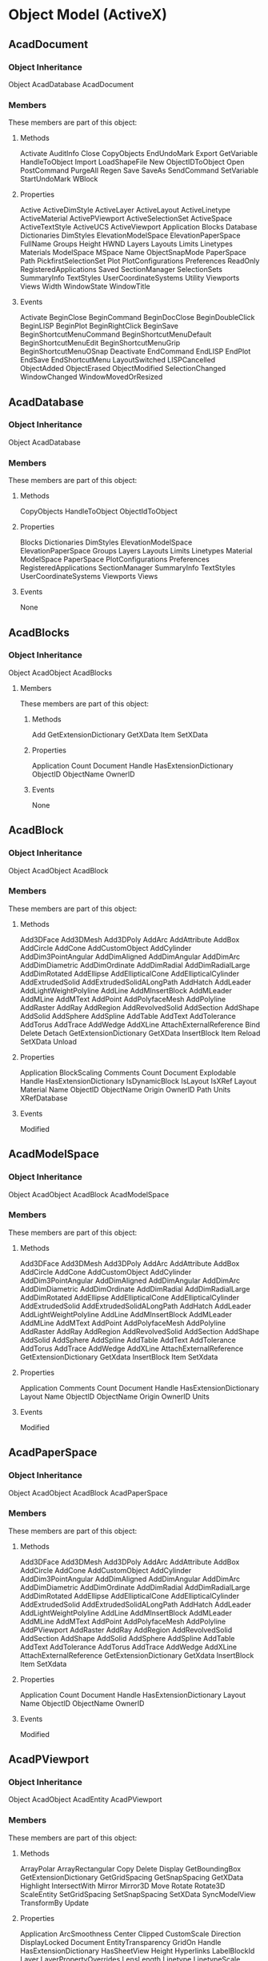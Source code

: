 
* Object Model (ActiveX)
** AcadDocument
*** Object Inheritance
   Object
     AcadDatabase
	AcadDocument
*** Members
These members are part of this object:

**** Methods
   Activate AuditInfo Close CopyObjects EndUndoMark Export GetVariable HandleToObject Import LoadShapeFile New ObjectIDToObject Open PostCommand PurgeAll Regen Save SaveAs SendCommand SetVariable StartUndoMark WBlock
**** Properties
   Active ActiveDimStyle ActiveLayer ActiveLayout ActiveLinetype ActiveMaterial ActivePViewport ActiveSelectionSet ActiveSpace ActiveTextStyle ActiveUCS ActiveViewport Application Blocks Database Dictionaries DimStyles ElevationModelSpace ElevationPaperSpace FullName Groups Height HWND Layers Layouts Limits Linetypes Materials ModelSpace MSpace Name ObjectSnapMode PaperSpace Path PickfirstSelectionSet Plot PlotConfigurations Preferences ReadOnly RegisteredApplications Saved SectionManager SelectionSets SummaryInfo TextStyles UserCoordinateSystems Utility Viewports Views Width WindowState WindowTitle
**** Events
   Activate BeginClose BeginCommand BeginDocClose BeginDoubleClick BeginLISP BeginPlot BeginRightClick BeginSave BeginShortcutMenuCommand BeginShortcutMenuDefault BeginShortcutMenuEdit BeginShortcutMenuGrip BeginShortcutMenuOSnap Deactivate EndCommand EndLISP EndPlot EndSave EndShortcutMenu LayoutSwitched LISPCancelled ObjectAdded ObjectErased ObjectModified SelectionChanged WindowChanged WindowMovedOrResized
** AcadDatabase
*** Object Inheritance
  Object
    AcadDatabase
*** Members
  These members are part of this object:
**** Methods
  CopyObjects HandleToObject ObjectIdToObject
**** Properties
  Blocks Dictionaries DimStyles ElevationModelSpace ElevationPaperSpace Groups Layers Layouts Limits Linetypes Material ModelSpace PaperSpace PlotConfigurations Preferences RegisteredApplications SectionManager SummaryInfo TextStyles UserCoordinateSystems Viewports Views
**** Events
  None

** AcadBlocks
*** Object Inheritance
  Object
     AcadObject
	AcadBlocks
**** Members
   These members are part of this object:
***** Methods
   Add GetExtensionDictionary GetXData Item SetXData
***** Properties
   Application Count Document Handle HasExtensionDictionary ObjectID ObjectName OwnerID
***** Events
   None
** AcadBlock
*** Object Inheritance
Object
   AcadObject
      AcadBlock
*** Members
These members are part of this object:

**** Methods
Add3DFace Add3DMesh Add3DPoly AddArc AddAttribute AddBox AddCircle AddCone AddCustomObject AddCylinder AddDim3PointAngular AddDimAligned AddDimAngular AddDimArc AddDimDiametric AddDimOrdinate AddDimRadial AddDimRadialLarge AddDimRotated AddEllipse AddEllipticalCone AddEllipticalCylinder AddExtrudedSolid AddExtrudedSolidALongPath AddHatch AddLeader AddLightWeightPolyline AddLine AddMInsertBlock AddMLeader AddMLine AddMText AddPoint AddPolyfaceMesh AddPolyline AddRaster AddRay AddRegion AddRevolvedSolid AddSection AddShape AddSolid AddSphere AddSpline AddTable AddText AddTolerance AddTorus AddTrace AddWedge AddXLine AttachExternalReference Bind Delete Detach GetExtensionDictionary GetXData InsertBlock Item Reload SetXData Unload
**** Properties
Application BlockScaling Comments Count Document Explodable Handle HasExtensionDictionary IsDynamicBlock IsLayout IsXRef Layout Material Name ObjectID ObjectName Origin OwnerID Path Units XRefDatabase
**** Events
Modified
** AcadModelSpace
*** Object Inheritance
Object
   AcadObject
      AcadBlock
         AcadModelSpace
*** Members
These members are part of this object:

**** Methods
Add3DFace Add3DMesh Add3DPoly AddArc AddAttribute AddBox AddCircle AddCone AddCustomObject AddCylinder AddDim3PointAngular AddDimAligned AddDimAngular AddDimArc AddDimDiametric AddDimOrdinate AddDimRadial AddDimRadialLarge AddDimRotated AddEllipse AddEllipticalCone AddEllipticalCylinder AddExtrudedSolid AddExtrudedSolidALongPath AddHatch AddLeader AddLightWeightPolyline AddLine AddMInsertBlock AddMLeader AddMLine AddMText AddPoint AddPolyfaceMesh AddPolyline AddRaster AddRay AddRegion AddRevolvedSolid AddSection AddShape AddSolid AddSphere AddSpline AddTable AddText AddTolerance AddTorus AddTrace AddWedge AddXLine AttachExternalReference GetExtensionDictionary GetXdata InsertBlock Item SetXdata
**** Properties
Application Comments Count Document Handle HasExtensionDictionary Layout Name ObjectID ObjectName Origin OwnerID Units
**** Events
Modified
** AcadPaperSpace
*** Object Inheritance
Object
   AcadObject
      AcadBlock
         AcadPaperSpace

*** Members
These members are part of this object:

**** Methods
Add3DFace Add3DMesh Add3DPoly AddArc AddAttribute AddBox AddCircle AddCone AddCustomObject AddCylinder AddDim3PointAngular AddDimAligned AddDimAngular AddDimArc AddDimDiametric AddDimOrdinate AddDimRadial AddDimRadialLarge AddDimRotated AddEllipse AddEllipticalCone AddEllipticalCylinder AddExtrudedSolid AddExtrudedSolidALongPath AddHatch AddLeader AddLightWeightPolyline AddLine AddMInsertBlock AddMLeader AddMLine AddMText AddPoint AddPolyfaceMesh AddPolyline AddPViewport AddRaster AddRay AddRegion AddRevolvedSolid AddSection AddShape AddSolid AddSphere AddSpline AddTable AddText AddTolerance AddTorus AddTrace AddWedge AddXLine AttachExternalReference GetExtensionDictionary GetXdata InsertBlock Item SetXdata
**** Properties
Application Count Document Handle HasExtensionDictionary Layout Name ObjectID ObjectName OwnerID
**** Events
Modified
** AcadPViewport
*** Object Inheritance
Object
   AcadObject
      AcadEntity
         AcadPViewport
*** Members
These members are part of this object:

**** Methods
ArrayPolar ArrayRectangular Copy Delete Display GetBoundingBox GetExtensionDictionary GetGridSpacing GetSnapSpacing GetXData Highlight IntersectWith Mirror Mirror3D Move Rotate Rotate3D ScaleEntity SetGridSpacing SetSnapSpacing SetXData SyncModelView TransformBy Update
**** Properties
Application ArcSmoothness Center Clipped CustomScale Direction DisplayLocked Document EntityTransparency GridOn Handle HasExtensionDictionary HasSheetView Height Hyperlinks LabelBlockId Layer LayerPropertyOverrides LensLength Linetype LinetypeScale Lineweight Material ModelView ObjectID ObjectName OwnerID PlotStyleName ShadePlot SheetView SnapBasePoint SnapOn SnapRotationAngle StandardScale StandardScale2 Target TrueColor TwistAngle UCSIconAtOrigin UCSIconOn UCSPerViewport ViewportOn Visible VisualStyle Width
**** Events
Modified
** AcadDictionaries
*** Object Inheritance
  Object
     AcadObject
	AcadDictionaries

*** Members
  These members are part of this object:

**** Methods
  Add
  GetExtensionDictionary GetXData Item SetXData
**** Properties
  Application Count Document Handle HasExtensionDictionary ObjectID ObjectName OwnerID
**** Events
  Modified

** AcadDictionary
*** Object Inheritance
Object
   AcadObject
      AcadDictionary

*** Members
  These members are part of this object:

**** Methods
AddObject AddXRecord Delete GetExtensionDictionary GetName GetObject GetXData Item Remove Rename Replace SetXData
**** Properties
Application Count Document Handle HasExtensionDictionary Name ObjectID ObjectName OwnerID
**** Events
Modified
** AcadXRecord
*** Object Inheritance
Object
   AcadObject
      AcadXRecord
*** Members
These members are part of this object:

**** Methods
Delete GetExtensionDictionary GetXData GetXRecordData SetXData SetXRecordData
**** Properties
Application Document Handle HasExtensionDictionary Name ObjectID ObjectName OwnerID TranslateIDs
**** Events
Modified
** AcadDimStyles
*** Object Inheritance
 Object
    AcadObject
       AcadDimStyles

*** Members
 These members are part of this object:

**** Methods
  Add GetExtensionDictionary GetXData Item SetXData
**** Properties
  Application Count Document Handle HasExtensionDictionary ObjectID ObjectName OwnerID
**** Events
  Modified
** AcadDimStyle
*** Object Inheritance
Object
   AcadObject
      AcadDimStyle
*** Members
These members are part of this object:

**** Methods
CopyFrom Delete GetExtensionDictionary GetXData SetXData
**** Properties
Application Document Handle HasExtensionDictionary Name ObjectID ObjectName OwnerID
**** Events
Modified
** AcadGroups
*** Object Inheritance
 Object
    AcadObject
       AcadGroups
*** Members
 These members are part of this object:

**** Methods
 Add GetExtensionDictionary GetXData Item SetXData
**** Properties
 Application Count Document Handle HasExtensionDictionary ObjectID ObjectName OwnerID
**** Events
 Modified

** AcadGroup
*** Object Inheritance
Object
   AcadObject
      AcadGroup
*** Members
These members are part of this object:
**** Methods
AppendItems Delete GetExtensionDictionary GetXData Highlight Item RemoveItems SetXData Update
**** Properties
Application Count Document Handle HasExtensionDictionary Layer Linetype LinetypeScale Lineweight Material Name ObjectID ObjectName OwnerID PlotStyleName TrueColor Visible
**** Events
Modified
** AcadLayers
*** Object Inheritance
  Object
    AcadObject
       AcadLayers
*** Members
 These members are part of this object:
**** Methods
 Add GenerateUsageData GetExtensionDictionary GetXData Item SetXData
**** Properties
 Application Count Document Handle HasExtensionDictionary ObjectID ObjectName OwnerID
**** Events
 Modified

** AcadLayer
*** DXF
LAYER (DXF)
К записям таблицы обозначений LAYER применяются следующие групповые коды.
Групповые коды LAYER
|---------------+-------------------------------------------------------------------------------------------------------|
| Групповой код | Описание                                                                                              |
|               |                                                                                                       |
|---------------+-------------------------------------------------------------------------------------------------------|
|           100 | Маркер подкласса (AcDbLayerTableRecord)                                                               |
|---------------+-------------------------------------------------------------------------------------------------------|
|             2 | Имя слоя                                                                                              |
|---------------+-------------------------------------------------------------------------------------------------------|
|            70 | Стандартные флаги (битовые кодовые значения):                                                         |
|               | 0 = слой заморожен ; в противном случае слой разморожен                                               |
|               | 1 = слой заморожен по умолчанию на новых видовых экранах                                              |
|               | 2 = слой заблокирован                                                                                 |
|               | 3 = если задано это значение, запись таблицы внешне зависима от внешней ссылки                        |
|               | 4 = если заданы и этот бит, и бит 16, внешне зависимая внешняя ссылка успешно разрешается             |
|               | 5 = если задано это значение, то в тот момент, когда чертеж редактировался в последний раз,           |
|               | на запись таблицы ссылался хотя бы один объект на чертеже. (Этот флаг нужен для команд AutoCAD.       |
|               | Его можно игнорировать в большинстве программ для чтения файлов DXF и не нужно задавать в программах, |
|               | записывающих файлы DXF)                                                                               |
|---------------+-------------------------------------------------------------------------------------------------------|
|            62 | Номер цвета (если значение отрицательное, слой отключен)                                              |
|---------------+-------------------------------------------------------------------------------------------------------|
|             6 | Имя типа линий                                                                                        |
|---------------+-------------------------------------------------------------------------------------------------------|
|           290 | Флаг печати. Если задано значение 0, этот слой не выводится на печать                                 |
|---------------+-------------------------------------------------------------------------------------------------------|
|           370 | Значение перечня веса линий                                                                           |
|---------------+-------------------------------------------------------------------------------------------------------|
|           390 | Идентификатор/дескриптор жесткого указателя на объект PlotStyleName                                   |
|---------------+-------------------------------------------------------------------------------------------------------|
|           347 | Идентификатор/дескриптор жесткого указателя на объект материала                                       |
|---------------+-------------------------------------------------------------------------------------------------------|
Слои, зависимые от внешних ссылок, выводятся при выполнении команды СОХРАНИТЬКАК. 
Для этих слоев соответствующее имя типа линий в файле DXF всегда — CONTINUOUS.

*** Object Inheritance
 Object
   AcadObject
      AcadLayer

*** Members
  These members are part of this object:
**** Methods
   Delete GetExtensionDictionary GetXData SetXData
**** Properties
  Application Description Document Freeze Handle HasExtensionDictionary LayerOn Linetype Lineweight Lock Material Name ObjectID ObjectName OwnerID PlotStyleName Plottable TrueColor Used ViewportDefault 
**** Events
  Modified
** AcadLayouts
*** Object Inheritance
Object
   AcadObject
      AcadLayouts
Members
These members are part of this object:

**** Methods
Add GetExtensionDictionary GetXData Item SetXData
**** Properties
Application Count Document Handle HasExtensionDictionary ObjectID ObjectName OwnerID
**** Events

None
** AcadLayout
*** Object Inheritance
Object
   AcadObject
      AcadPlotConfiguration
         AcadLayout
*** Members
These members are part of this object:

**** Methods
CopyFrom Delete GetCanonicalMediaNames GetCustomScale GetExtensionDictionary GetLocaleMediaName GetPaperMargins GetPaperSize GetPlotDeviceNames GetPlotStyleTableNames GetWindowToPlot GetXData RefreshPlotDeviceInfo SetCustomScale SetWindowToPlot SetXData
**** Properties
Application Block CanonicalMediaName CenterPlot ConfigName Document Handle HasExtensionDictionary ModelType Name ObjectID ObjectName OwnerID PaperUnits PlotHidden PlotOrigin PlotRotation PlotType PlotViewportBorders PlotViewportsFirst PlotWithLineweights PlotWithPlotStyles ScaleLineweights ShowPlotStyles StandardScale StyleSheet TabOrder UseStandardScale ViewToPlot
**** Events
Modified
** AcadLineTypes
*** Object Inheritance
Object
   AcadObject
      AcadLineTypes

*** Members
These members are part of this object:

**** Methods
Add GetExtensionDictionary GetXData Item Load SetXData
**** Properties
Application Count Document Handle HasExtensionDictionary ObjectID ObjectName OwnerID
**** Events
Modified
** AcadLinetype
*** DXF
LTYPE (DXF)
К записям таблицы обозначений LTYPE применяются следующие групповые коды.
Групповые коды LTYPE
|---------------+------------------------------------------------------------------------------------------------------------------------------------|
| Групповой код | Описание                                                                                                                           |
|---------------+------------------------------------------------------------------------------------------------------------------------------------|
|           100 | Маркер подкласса (AcDbLinetypeTableRecord)                                                                                         |
|---------------+------------------------------------------------------------------------------------------------------------------------------------|
|             2 | Имя типа линий                                                                                                                     |
|---------------+------------------------------------------------------------------------------------------------------------------------------------|
|            70 | Стандартные значения флагов (кодовые битовые значения):                                                                            |
|               | 16 = если задано это значение, запись таблицы внешне зависима от внешней ссылки                                                    |
|               | 32 = если заданы и этот бит, и бит 16, внешне зависимая внешняя ссылка успешно разрешается                                         |
|               | 64 = если задано это значение, то в тот момент, когда чертеж редактировался в последний раз,                                       |
|               | на запись таблицы ссылался хотя бы один объект на чертеже. (Этот флаг нужен для команд AutoCAD.                                    |
|               | Его можно игнорировать в большинстве программ для чтения файлов DXF и не нужно задавать в программах, записывающих файлы DXF)      |
|---------------+------------------------------------------------------------------------------------------------------------------------------------|
|             3 | Описательный текст для типа линий                                                                                                  |
|---------------+------------------------------------------------------------------------------------------------------------------------------------|
|            72 | Код выравнивания; всегда имеет значение 65, код ASCII для A                                                                        |
|---------------+------------------------------------------------------------------------------------------------------------------------------------|
|            73 | Количество элементов типов линий                                                                                                   |
|---------------+------------------------------------------------------------------------------------------------------------------------------------|
|            40 | Общая длина штриховки                                                                                                              |
|---------------+------------------------------------------------------------------------------------------------------------------------------------|
|            49 | Длина штриха, точки или пробела (одна запись для каждого элемента)                                                                 |
|---------------+------------------------------------------------------------------------------------------------------------------------------------|
|            74 | Тип элемента сложных типов линий (по одному для каждого элемента). Значением по умолчанию является 0 (без внедренной формы/текста) |
|               | Можно использовать следующие значения разряда:                                                                                     |
|               | 1 = если задано, код 50 устанавливает абсолютный угол поворота; если не задано, код 50 устанавливает относительный угол поворота   |
|               | 2 = встроенным элементом является текстовая строка                                                                                 |
|               | 4 = встроенным элементом является форма                                                                                            |
|---------------+------------------------------------------------------------------------------------------------------------------------------------|
|            75 | Номер формы (по одному для каждого элемента), если код 74 устанавливает внедренную форму                                           |
|               | Если код 74 устанавливает внедренную текстовую строку, это значение равно 0                                                        |
|               | Если код 74 имеет значение 0, код 75 опускается                                                                                    |
|---------------+------------------------------------------------------------------------------------------------------------------------------------|
|           340 | Указатель на объект STYLE (по одному для каждого элемента, если код 74 > 0)                                                        |
|---------------+------------------------------------------------------------------------------------------------------------------------------------|
|            46 | S = значение масштаба (необязательно); может существовать несколько записей                                                        |
|---------------+------------------------------------------------------------------------------------------------------------------------------------|
|            50 | Значение относительного (R) или абсолютного (А) угла поворота в радианах для внедренной формы или текста;                          |
|               | одно для каждого элемента, если код 74 устанавливает внедренную форму или текстовую строку                                         |
|---------------+------------------------------------------------------------------------------------------------------------------------------------|
|            44 | X = значение смещения по X (необязательно); может существовать несколько записей                                                   |
|---------------+------------------------------------------------------------------------------------------------------------------------------------|
|            45 | Y = значение смещения по Y (необязательно); может существовать несколько записей                                                   |
|---------------+------------------------------------------------------------------------------------------------------------------------------------|
|             9 | Строка текста (по одной для каждого элемента, если код 74 = 2)                                                                     |
|---------------+------------------------------------------------------------------------------------------------------------------------------------|
Групповые коды 74, 75, 340, 46, 50, 44, 45 и 9 не возвращаются посредством функций tblsearch или tblnext. 
Следует использовать tblobjname для извлечения этих значений из приложения.

*** Object Inheritance
  Object
     AcadObject
	AcadLinetype

*** Members
  These members are part of this object:

**** Methods
  Delete GetExtensionDictionary GetXData SetXData
**** Properties
  Application Description Document Handle HasExtensionDictionary Name ObjectID ObjectName OwnerID
**** Events
  Modified

*** Sample
#+BEGIN_SRC lisp
  ((ltype-tr-standard-flag     :accessor ltype-tr-standard-flag     :initarg :ltype-tr-standard-flag       :initform 0              :documentation "Код  70. Стандартные значения флагов (кодовые битовые значения): 16 = если задано это значение, запись таблицы внешне зависима от внешней ссылки ; 32 = если заданы и этот бит, и бит 16, внешне зависимая внешняя ссылка успешно разрешается; 64 = если задано это значение, то в тот момент, когда чертеж редактировался в последний раз, на запись таблицы ссылался хотя бы один объект на чертеже. (Этот флаг нужен для команд AutoCAD. Его можно игнорировать в большинстве программ для чтения файлов DXF и не нужно задавать в программах, записывающих файлы DXF)")
   (ltype-tr-descriptive-text  :accessor ltype-tr-descriptive-text  :initarg :ltype-tr-descriptive-text    :initform ""             :documentation "Код   3. Описательный текст для типа линий")
   (ltype-tr-alignment-code    :accessor ltype-tr-alignment-code    :initarg :ltype-tr-alignment-code      :initform 65             :documentation "Код  72. Код выравнивания; всегда имеет значение 65, код ASCII для A")
   (ltype-tr-pattern-length    :accessor ltype-tr-pattern-length    :initarg :ltype-tr-pattern-length      :initform 0              :documentation "Код  40. Описательный текст для типа линий")
   (ltype-tr-pattern-dashes    :accessor ltype-tr-pattern-dashes    :initarg :ltype-tr-pattern-dashes      :initform nil            :documentation "Код  49. Длина штриха, точки или пробела (одна запись для каждого элемента)")
   (ltype-tr-element-type      :accessor ltype-tr-element-type      :initarg :ltype-tr-element-type        :initform 0              :documentation "Код  74. Тип элемента сложных типов линий (по одному для каждого элемента). Значением по умолчанию является 0 (без внедренной формы/текста); Можно использовать следующие значения разряда: 1 = если задано, код 50 устанавливает абсолютный угол поворота; если не задано, код 50 устанавливает относительный угол поворота; 2 = встроенным элементом является текстовая строка; 4 = встроенным элементом является форма")
   (ltype-tr-shape-number      :accessor ltype-tr-shape-number      :initarg :ltype-tr-shape-number        :initform nil            :documentation "Код  75. Номер формы (по одному для каждого элемента), если код 74 устанавливает внедренную форму. Если код 74 устанавливает внедренную текстовую строку, это значение равно 0. Если код 74 имеет значение 0, код 75 опускается")
   (ltype-tr-style             :accessor ltype-tr-style             :initarg :ltype-tr-style               :initform nil            :documentation "Код 340. Указатель на объект STYLE (по одному для каждого элемента, если код 74 > 0)")
   (ltype-tr-scale             :accessor ltype-tr-scale             :initarg :ltype-tr-scale               :initform nil            :documentation "Код  46. S = значение масштаба (необязательно); может существовать несколько записей")
   (ltype-tr-rotation          :accessor ltype-tr-rotation          :initarg :ltype-tr-rotation            :initform 0              :documentation "Код  50. Значение относительного (R) или абсолютного (А) угла поворота в радианах для внедренной формы или текста; одно для каждого элемента, если код 74 устанавливает внедренную форму или текстовую строку")
   (ltype-tr-x-offset          :accessor ltype-tr-x-offset          :initarg :ltype-tr-x-offset            :initform 0              :documentation "Код  44. X = значение смещения по X (необязательно); может существовать несколько записей")
   (ltype-tr-y-offset          :accessor ltype-tr-y-offset          :initarg :ltype-tr-y-offset            :initform 0              :documentation "Код  45. Y = значение смещения по Y (необязательно); может существовать несколько записей")
   (ltype-tr-text-string       :accessor ltype-tr-text-string       :initarg :ltype-tr-text-string         :initform ""             :documentation "Код   9. Строка текста (по одной для каждого элемента, если код 74 = 2)"))
#+END_SRC

#+BEGIN_SRC lisp
 ((-1 . <Entity name: 5487c140>) (0 . "LTYPE") (330 . <Entity name: af0fad0>) (5 . "1E4") (100 . "AcDbSymbolTableRecord") (100 . "AcDbLinetypeTableRecord") (2 . "CENTER") (70 . 0) (3 . "________ _ ________ _ ________ _ ________ _ ___") (72 . 65) (73 . 5) (40 . 20.5) (49 . 5.0) (74 . 0) (49 . -2.0) (74 . 0) (49 . 0.5) (74 . 0) (49 . -2.0) (74 . 0) (49 . 11.0) (74 . 0))
#+END_SRC

** AcadMaterials
*** Object Inheritance
Object
   AcadObject
Members
These members are part of this object:

**** Methods
Add GetExtensionDictionary GetXData Item SetXData
**** Properties
Application Count Document Handle HasExtensionDictionary ObjectID ObjectName OwnerID
**** Events
Modified

** AcadMaterial
*** Object Inheritance
Object
   AcadObject
      AcadMaterial
*** Members
These members are part of this object:

**** Methods
Delete GetExtensionDictionary GetXData SetXData
**** Properties
Application Description Document Handle HasExtensionDictionary Name ObjectID ObjectName OwnerID
**** Events
Modified

** AcadPlotConfigurations
*** Object Inheritance
Object
   AcadObject
      AcadPlotConfigurations
*** Members
These members are part of this object:

**** Methods
Add GetExtensionDictionary GetXData Item SetXData
**** Properties
Application Count Document Handle HasExtensionDictionary ObjectID ObjectName OwnerID
**** Events
Modified
** AcadPlotConfiguration
*** Object Inheritance
Object
   AcadObject
      AcadPlotConfiguration
*** Members
These members are part of this object:

**** Methods
CopyFrom Delete GetCanonicalMediaNames GetCustomScale GetExtensionDictionary GetLocaleMediaName GetPaperMargins GetPaperSize GetPlotDeviceNames GetPlotStyleTableNames GetWindowToPlot GetXData RefreshPlotDeviceInfo SetCustomScale SetWindowToPlot SetXData
**** Properties
Application CanonicalMediaName CenterPlot ConfigName Document Handle HasExtensionDictionary ModelType Name ObjectID ObjectName OwnerID PaperUnits PlotHidden PlotOrigin PlotRotation PlotType PlotViewportBorders PlotViewportsFirst PlotWithLineweights PlotWithPlotStyles ScaleLineweights ShowPlotStyles StandardScale StyleSheet UseStandardScale ViewToPlot
**** Events
Modified
** AcadRegisteredApplications
*** Object Inheritance
Object
   AcadObject
      AcadRegisteredApplications
*** Members
These members are part of this object:

**** Methods
Add GetExtensionDictionary GetXData Item SetXData
**** Properties
Application Count Document Handle HasExtensionDictionary ObjectID ObjectName OwnerID
**** Events
Modified
** AcadRegisteredApplication
*** Object Inheritance
Object
   AcadObject
      AcadRegisteredApplication
*** Members
These members are part of this object:
**** Methods
Delete GetExtensionDictionary GetXData SetXData
**** Properties
Application Document Handle HasExtensionDictionary Name ObjectID ObjectName OwnerID
**** Events
Modified
** AcadSortentsTable
*** Object Inheritance
Object
   AcadObject
      AcadSortentsTable
*** Members
These members are part of this object:
**** Methods
Block Delete GetExtensionDictionary GetFullDrawOrder GetRelativeDrawOrder GetXData MoveAbove MoveBelow MoveToBottom MoveToTop SetRelativeDrawOrder SetXData SwapObjects
**** Properties
Application Document Handle HasExtensionDictionary ObjectID ObjectName OwnerID
**** Events
Modified
** AcadTableStyle
*** Object Inheritance
Object
   AcadObject
      AcadTableStyle
*** Members
These members are part of this object:

**** Methods
CreateCellStyle CreateCellStyleFromStyle Delete DeleteCellStyle EnableMergeAll GetAlignment GetAlignment2 GetBackgroundColor GetBackgroundColor2 GetBackgroundColorNone GetCellClass GetCellStyles GetColor GetColor2 GetDataType GetDataType2 GetExtensionDictionary GetFormat GetFormat2 GetGridColor GetGridColor2 GetGridLineWeight GetGridLineWeight2 GetGridVisibility GetGridVisibility2 GetIsCellStyleInUse GetIsMergeAllEnabled GetRotation GetTextHeight GetTextHeight2 GetTextStyle GetTextStyleId GetUniqueCellStyleName GetXData RenameCellStyle SetAlignment SetAlignment2 SetBackgroundColor SetBackgroundColor2 SetBackgroundColorNone SetCellClass SetColor SetColor2 SetDataType SetDataType2 SetFormat SetFormat2 SetGridColor SetGridColor2 SetGridLineWeight SetGridLineWeight2 SetGridVisibility SetGridVisibility2 SetRotation SetTemplateId SetTextHeight SetTextHeight2 SetTextStyle SetTextStyleId SetXData
**** Properties
Application BitFlags Description Document FlowDirection Handle HasExtensionDictionary HeaderSuppressed HorzCellMargin Name NumCellStyles ObjectID ObjectName OwnerID TemplateId TitleSuppressed VertCellMargin
**** Events
Modified
** AcadTextStyles
*** Object Inheritance
Object
   AcadObject
      AcadTextStyles
*** Members
These members are part of this object:

**** Methods
Add GetExtensionDictionary GetXData Item SetXData
**** Properties
Application Count Document Handle HasExtensionDictionary ObjectID ObjectName OwnerID
**** Events
Modified
** AcadTextStyle
*** DXF
STYLE (DXF)
К записям таблицы обозначений STYLE применяются следующие коды групп.
Групповые коды STYLE
|---------------+-------------------------------------------------------------------------------------------------------------------|
| Групповой код | Описание                                                                                                          |
|---------------+-------------------------------------------------------------------------------------------------------------------|
|           100 | Маркер подкласса (AcDbTextStyleTableRecord)                                                                       |
|---------------+-------------------------------------------------------------------------------------------------------------------|
|             2 | Имя стиля                                                                                                         |
|---------------+-------------------------------------------------------------------------------------------------------------------|
|            70 | Стандартные значения флагов (кодовые битовые значения):                                                           |
|               | 1 = если задано, эта запись описывает форму;                                                                      |
|               | 4 = вертикальный текст;                                                                                           |
|               | 16 = если задано это значение, запись таблицы внешне зависима от внешней ссылки;                                  |
|               | 32 = если заданы и этот бит, и бит 16, внешне зависимая внешняя ссылка успешно разрешается;                       |
|               | 64 = если задано это значение, то в тот момент, когда чертеж редактировался в последний раз,                      |
|               | на запись таблицы ссылался хотя бы один объект на чертеже. (Этот флаг нужен для команд AutoCAD.                   |
|               | Его можно игнорировать в большинстве программ для чтения файлов DXF и не нужно задавать                           |
|               | в программах, записывающих файлы DXF)                                                                             |
|---------------+-------------------------------------------------------------------------------------------------------------------|
|            40 | Фиксированная высота текста; значение 0, если нефиксированная                                                     |
|---------------+-------------------------------------------------------------------------------------------------------------------|
|            41 | Коэффициент сжатия                                                                                                |
|---------------+-------------------------------------------------------------------------------------------------------------------|
|            50 | Угол наклона                                                                                                      |
|---------------+-------------------------------------------------------------------------------------------------------------------|
|            71 | Флаги создания текста:                                                                                            |
|               | 2 = текст в обратном направлении (зеркально отражен по X)                                                         |
|               | 4 = текст перевернут (зеркально отражен по Y)                                                                     |
|---------------+-------------------------------------------------------------------------------------------------------------------|
|            42 | Последняя использованная высота                                                                                   |
|---------------+-------------------------------------------------------------------------------------------------------------------|
|             3 | Имя файла основного шрифта                                                                                        |
|---------------+-------------------------------------------------------------------------------------------------------------------|
|             4 | Имя файла большого шрифта; значение пусто, если файл отсутствует                                                  |
|---------------+-------------------------------------------------------------------------------------------------------------------|
|          1071 | Длинное значение, содержащее шаг и семейство шрифта TrueType, набор символов и флаги полужирного шрифта и курсива |
|---------------+-------------------------------------------------------------------------------------------------------------------|

*** Object Inheritance
Object
   AcadObject
      AcadTextStyle
*** Members
These members are part of this object:

**** Methods
Delete GetExtensionDictionary GetFont GetXData SetFont SetXData
**** Properties
Application BigFontFile Document FontFile Handle HasExtensionDictionary Height LastHeight Name ObjectID ObjectName ObliqueAngle OwnerID TextGenerationFlag Width
**** Events
Modified
** AcadUCSs
*** Object Inheritance
Object
   AcadObject
      AcadUCSs
*** Members
These members are part of this object:
**** Methods
Add GetExtensionDictionary GetXData Item SetXData
**** Properties
Application Count Document Handle HasExtensionDictionary ObjectID ObjectName OwnerID
**** Events
Modified

** AcadUCS
*** DXF
UCS (DXF)
К записям таблицы обозначений ПСК применяются следующие групповые коды.
Групповые коды ПСК
Каждая пара 71/13,23,33 определяет начало координат ПСК для определенного 
типа ортогонального изображения относительно данной ПСК. Например, если 
присутствует следующая пара, то вызов команды ПСК/СЛЕВА при заданном 
параметре UCSBASE для данной ПСК вызовет создание начала координат 
новой ПСК в точке (1,2,3).
71: 5 13: 1.0 23: 2.0 33: 3.0
Если эта пара отсутствует, то вызов команды ПСК/СЛЕВА приведет к созданию
начала координат новой ПСК в точке начала координат данной ПКС.
|---------------+-------------------------------------------------------------------------------------------------------------|
| Групповой код | Описание                                                                                                    |
|---------------+-------------------------------------------------------------------------------------------------------------|
|           100 | Маркер подкласса (AcDbUCSTableRecord)                                                                       |
|---------------+-------------------------------------------------------------------------------------------------------------|
|             2 | Имя ПСК                                                                                                     |
|---------------+-------------------------------------------------------------------------------------------------------------|
|            70 | Стандартные значения флагов (кодовые битовые значения):                                                     |
|---------------+-------------------------------------------------------------------------------------------------------------|
|               | 16 = если задано это значение, запись таблицы внешне зависима от внешней ссылки                             |
|---------------+-------------------------------------------------------------------------------------------------------------|
|               | 32 = если заданы и этот бит, и бит 16, внешне зависимая внешняя ссылка успешно разрешается                  |
|---------------+-------------------------------------------------------------------------------------------------------------|
|               | 64 = если задано это значение, то в тот момент, когда чертеж редактировался в последний раз,                |
|               | на запись таблицы ссылался хотя бы один объект на чертеже. (Этот флаг нужен для команд AutoCAD.             |
|               | Его можно игнорировать в большинстве программ для чтения файлов DXF и не нужно задавать                     |
|               | в программах, записывающих файлы DXF)                                                                       |
|---------------+-------------------------------------------------------------------------------------------------------------|
|            10 | Начало координат (в МСК)                                                                                    |
|---------------+-------------------------------------------------------------------------------------------------------------|
|               | Файл DXF: значение X; приложение: 3D-точка                                                                  |
|---------------+-------------------------------------------------------------------------------------------------------------|
|        20, 30 | Файл DXF: значения Y и Z для начала координат (в МСК)                                                       |
|---------------+-------------------------------------------------------------------------------------------------------------|
|            11 | Направление оси X (в МСК)                                                                                   |
|---------------+-------------------------------------------------------------------------------------------------------------|
|               | Файл DXF: значение X; приложение: 3D-вектор                                                                 |
|---------------+-------------------------------------------------------------------------------------------------------------|
|        21, 31 | Файл DXF: значения Y и Z для направления оси X (в МСК)                                                      |
|---------------+-------------------------------------------------------------------------------------------------------------|
|            12 | Направление оси Y (в МСК)                                                                                   |
|---------------+-------------------------------------------------------------------------------------------------------------|
|               | Файл DXF: значение X; приложение: 3D-вектор                                                                 |
|---------------+-------------------------------------------------------------------------------------------------------------|
|        22, 32 | Файл DXF: значения Y и Z для направления оси Y (в МСК)                                                      |
|---------------+-------------------------------------------------------------------------------------------------------------|
|            79 | Всегда равно 0                                                                                              |
|---------------+-------------------------------------------------------------------------------------------------------------|
|           146 | Уровень                                                                                                     |
|---------------+-------------------------------------------------------------------------------------------------------------|
|           346 | Идентификатор/дескриптор базовой ПСК при работе с ортогональным изображением. Этот код отсутствует,         |
|               | если код 79 равен 0. Если этот код отсутствует, а код 79 не равен нулю, под базовой ПСК подразумевается МСК |
|---------------+-------------------------------------------------------------------------------------------------------------|
|            71 | Тип ортогонального изображения (необязательно; всегда отображается в паре с кодами 13, 23, 33):             |
|               | 1 = сверху; 2 = снизу; 3 = спереди; 4 = сзади; 5 = слева; 6 = справа                                        |
|---------------+-------------------------------------------------------------------------------------------------------------|
|            13 | Начало координат данного типа ортогонального изображения относительно данной ПСК                            |
|---------------+-------------------------------------------------------------------------------------------------------------|
|               | Файл DXF: значение X для точки начала координат; приложение: 3D-точка                                       |
|---------------+-------------------------------------------------------------------------------------------------------------|
|        23, 33 | Файл DXF: значения Y и Z для точки начала координат                                                         |
|---------------+-------------------------------------------------------------------------------------------------------------|
*** Object Inheritance
Object
   AcadObject
      AcadUCS
*** Members
These members are part of this object:

**** Methods
Delete GetExtensionDictionary GetUCSMatrix GetXData SetXData
**** Properties
Application Document Handle HasExtensionDictionary Name ObjectID ObjectName Origin OwnerID XVector YVector
**** Events
Modified
** AcadViews
*** Object Inheritance
Object
   AcadObject
*** Members
These members are part of this object:
**** Methods
Add GetExtensionDictionary GetXData Item SetXData
**** Properties
Application Count Document Handle HasExtensionDictionary ObjectID ObjectName OwnerID
**** Events
Modified
** AcadView
*** DXF
VIEW (DXF)
К записям таблицы обозначений VIEW применяются следующие коды групп.
Групповые коды VIEW
|---------------+-----------------------------------------------------------------------------------------------------------------|
| Групповой код | Описание                                                                                                        |
|               |                                                                                                                 |
|---------------+-----------------------------------------------------------------------------------------------------------------|
|           100 | Маркер подкласса (AcDbViewTableRecord)                                                                          |
|---------------+-----------------------------------------------------------------------------------------------------------------|
|             2 | Имя вида                                                                                                        |
|---------------+-----------------------------------------------------------------------------------------------------------------|
|            70 | Стандартные значения флагов (кодовые битовые значения):                                                         |
|               | 1 = если задано это значение, это вид пространства листа                                                        |
|               | 16 = если задано это значение, запись таблицы внешне зависима от внешней ссылки                                 |
|               | 32 = если заданы и этот бит, и бит 16, внешне зависимая внешняя ссылка успешно разрешается                      |
|               | 64 = если задано это значение, то в тот момент, когда чертеж редактировался в последний раз,                    |
|               | на запись таблицы ссылался хотя бы один объект на чертеже. (Этот флаг нужен для команд AutoCAD.                 |
|               | Его можно игнорировать в большинстве программ для чтения файлов DXF и не нужно задавать                         |
|               | в программах, записывающих файлы DXF)                                                                           |
|---------------+-----------------------------------------------------------------------------------------------------------------|
|            40 | Высота вида (в РСК)                                                                                             |
|---------------+-----------------------------------------------------------------------------------------------------------------|
|            10 | Центральная точка вида (в РСК)                                                                                  |
|               | Файл DXF: значение X; приложение: 2D-точка                                                                      |
|---------------+-----------------------------------------------------------------------------------------------------------------|
|            20 | Файл DXF: значение Y центральной точки вида (в РСК)                                                             |
|---------------+-----------------------------------------------------------------------------------------------------------------|
|            41 | Ширина вида (в РСК)                                                                                             |
|---------------+-----------------------------------------------------------------------------------------------------------------|
|            11 | Направление взгляда из целевой точки (в МСК)                                                                    |
|               | Файл DXF: значение X; приложение: 3D-вектор                                                                     |
|---------------+-----------------------------------------------------------------------------------------------------------------|
|        21, 31 | Файл DXF: значения Y и Z направления взгляда из целевой точки (в МСК)                                           |
|---------------+-----------------------------------------------------------------------------------------------------------------|
|            12 | Целевая точка (в МСК)                                                                                           |
|               | Файл DXF: значение X; приложение: 3D-точка                                                                      |
|---------------+-----------------------------------------------------------------------------------------------------------------|
|        22, 32 | Файл DXF: значения Y и Z для целевой точки (в МСК)                                                              |
|---------------+-----------------------------------------------------------------------------------------------------------------|
|            42 | Фокусное расстояние                                                                                             |
|---------------+-----------------------------------------------------------------------------------------------------------------|
|            43 | Передняя плоскость подрезки (смещение от целевой точки)                                                         |
|---------------+-----------------------------------------------------------------------------------------------------------------|
|            44 | Задняя плоскость подрезки (смещение от целевой точки)                                                           |
|---------------+-----------------------------------------------------------------------------------------------------------------|
|            50 | Угол закручивания                                                                                               |
|---------------+-----------------------------------------------------------------------------------------------------------------|
|            71 | Режим просмотра (см. системную переменную VIEWMODE)                                                             |
|---------------+-----------------------------------------------------------------------------------------------------------------|
|           281 | Режим визуализации:                                                                                             |
|               | 0 = оптимизированное 2D (классическое 2D)                                                                       |
|               | 1 = каркас                                                                                                      |
|               | 2 = скрытие линий                                                                                               |
|               | 3 = плоское                                                                                                     |
|               | 4 = по Гуро                                                                                                     |
|               | 5 = плоское с каркасом                                                                                          |
|               | 6 = по Гуро с каркасом                                                                                          |
|               | Все режимы визуализации кроме \"Оптимизированное 2D\" задействуют новую систему 3D-графики.                     |
|               | Эти значения непосредственно соответствуют команде РЕЖИМРАСКР и перечню AcDbAbstractViewTableRecord::RenderMode |
|---------------+-----------------------------------------------------------------------------------------------------------------|
|            72 | 1, если имеется ПСК, связанная с этим видом; 0 в противном случае                                               |
|---------------+-----------------------------------------------------------------------------------------------------------------|
|            73 | 1, если данные с камеры выводятся на печать                                                                     |
|---------------+-----------------------------------------------------------------------------------------------------------------|
|           332 | Идентификатор/дескриптор символьного указателя на объект фона (необязательно)                                   |
|---------------+-----------------------------------------------------------------------------------------------------------------|
|           334 | Идентификатор/дескриптор символьного указателя на объект псевдоразреза (необязательно)                          |
|---------------+-----------------------------------------------------------------------------------------------------------------|
|           348 | Идентификатор/дескриптор жесткого указателя на объект визуального стиля (необязательно)                         |
|---------------+-----------------------------------------------------------------------------------------------------------------|
|           361 | Идентификатор солнца с жестким правом владения                                                                  |
|               | Следующие коды отображаются только в том случае, если для кода 72 установлено значение 1.                       |
|               | С их помощью определяется ПСК, связанная с этим видом. Эта ПСК становится текущей ПСК                           |
|               | каждый раз при восстановлении этого вида (если значение кода 72 равно 0, ПСК не изменяется).                    |
|---------------+-----------------------------------------------------------------------------------------------------------------|

*** Object Inheritance
Object
   AcadObject
      AcadView
*** Members
These members are part of this object:
**** Methods
Delete GetExtensionDictionary GetXData SetXData
**** Properties
Application CategoryName Center Direction Document Handle HasExtensionDictionary HasVpAssociation Height LayerState LayoutID Name ObjectID ObjectName OwnerID Target Width
**** Events
Modified
** AcadViewports
*** Object Inheritance
 Object
    AcadObject
*** Members
These members are part of this object:
**** Methods
Add DeleteConfiguration GetExtensionDictionary GetXData Item SetXData
**** Properties
Application Count Document Handle HasExtensionDictionary ObjectID ObjectName OwnerID
**** Events
Modified
** AcadViewport
*** DXF
VPORT (DXF)
К записям таблицы обозначений VPORT применяются следующие групповые коды. Таблица VPORT является уникальной: она может содержать
несколько записей с одним и тем же именем (что указывает на конфигурацию с несколькими видовыми экранами). Все записи, связанные
с конфигурацией активного видового экрана, имеют имя *ACTIVE. В первой такой записи описывается текущий видовой экран.
Групповые коды VPORT
| Групповой код | Описание                                                                                                         |
|---------------+------------------------------------------------------------------------------------------------------------------|
|           100 | Маркер подкласса (AcDbViewportTableRecord)                                                                       |
|---------------+------------------------------------------------------------------------------------------------------------------|
|             2 | Имя видового экрана                                                                                              |
|---------------+------------------------------------------------------------------------------------------------------------------|
|            70 | Стандартные значения флагов (кодовые битовые значения):                                                          |
|               | 16 = если задано это значение, запись таблицы внешне зависима от внешней ссылки                                  |
|               | 32 = если заданы и этот бит, и бит 16, внешне зависимая внешняя ссылка успешно разрешается                       |
|               | 64 = если задано это значение, то в тот момент, когда чертеж редактировался в последний раз,                     |
|               | на запись таблицы ссылался хотя бы один объект на чертеже. (Этот флаг нужен для команд AutoCAD.                  |
|               | Его можно игнорировать в большинстве программ для чтения файлов DXF и не нужно задавать                          |
|               | в программах, записывающих файлы DXF)                                                                            |
|---------------+------------------------------------------------------------------------------------------------------------------|
|            10 | Левый нижний угол видового экрана                                                                                |
|               | Файл DXF: значение X; приложение: 2D-точка                                                                       |
|---------------+------------------------------------------------------------------------------------------------------------------|
|            20 | Файл DXF: значение Y левого нижнего угла видового экрана                                                         |
|---------------+------------------------------------------------------------------------------------------------------------------|
|            11 | Правый верхний угол видового экрана                                                                              |
|               | Файл DXF: значение X; приложение: 2D-точка                                                                       |
|---------------+------------------------------------------------------------------------------------------------------------------|
|            21 | Файл DXF: значение Y правого верхнего угла видового экрана                                                       |
|---------------+------------------------------------------------------------------------------------------------------------------|
|            12 | Центральная точка вида (в РСК)                                                                                   |
|               | Файл DXF: значение X; приложение: 2D-точка                                                                       |
|---------------+------------------------------------------------------------------------------------------------------------------|
|            22 | Файл DXF: значение Y центральной точки вида (в РСК)                                                              |
|---------------+------------------------------------------------------------------------------------------------------------------|
|            13 | Базовая точка привязки (в РСК)                                                                                   |
|               | Файл DXF: значение X; приложение: 2D-точка                                                                       |
|---------------+------------------------------------------------------------------------------------------------------------------|
|            23 | Файл DXF: значение Y базовой точки привязки (в РСК)                                                              |
|---------------+------------------------------------------------------------------------------------------------------------------|
|            14 | Шаг привязки по оси X и Y                                                                                        |
|               | Файл DXF: значение X; приложение: 2D-точка                                                                       |
|---------------+------------------------------------------------------------------------------------------------------------------|
|            24 | Файл DXF: значение Y шага привязки по оси X и Y                                                                  |
|---------------+------------------------------------------------------------------------------------------------------------------|
|            15 | Шаг сетки по осям X и Y                                                                                          |
|               | Файл DXF: значение X; приложение: 2D-точка                                                                       |
|---------------+------------------------------------------------------------------------------------------------------------------|
|            25 | Файл DXF: значение Y шага сетки по осям X и Y                                                                    |
|---------------+------------------------------------------------------------------------------------------------------------------|
|            16 | Направление взгляда из целевой точки (в МСК)                                                                     |
|               | Файл DXF: значение X; приложение: 3D-точка                                                                       |
|---------------+------------------------------------------------------------------------------------------------------------------|
|        26, 36 | Файл DXF: значения Y и Z направления взгляда из целевой точки                                                    |
|               | (в МСК)                                                                                                          |
|---------------+------------------------------------------------------------------------------------------------------------------|
|            17 | Целевая точка вида (в МСК)                                                                                       |
|               | Файл DXF: значение X; приложение: 3D-точка                                                                       |
|---------------+------------------------------------------------------------------------------------------------------------------|
|        27, 37 | Файл DXF: значения Y и Z для целевой точки вида (в МСК)                                                          |
|---------------+------------------------------------------------------------------------------------------------------------------|
|            42 | Фокусное расстояние                                                                                              |
|---------------+------------------------------------------------------------------------------------------------------------------|
|            43 | Передняя плоскость подрезки (смещение от целевой точки)                                                          |
|---------------+------------------------------------------------------------------------------------------------------------------|
|            44 | Задняя плоскость подрезки (смещение от целевой точки)                                                            |
|---------------+------------------------------------------------------------------------------------------------------------------|
|            45 | Высота вида                                                                                                      |
|---------------+------------------------------------------------------------------------------------------------------------------|
|            50 | Угол поворота привязки                                                                                           |
|---------------+------------------------------------------------------------------------------------------------------------------|
|            51 | Угол закручивания вида                                                                                           |
|---------------+------------------------------------------------------------------------------------------------------------------|
|            72 | Стороны круга                                                                                                    |
|---------------+------------------------------------------------------------------------------------------------------------------|
|   331 или 441 | Идентификатор/дескриптор символьного или жесткого указателя на объекты замороженного слоя;                       |
|               | повторяется для каждого замороженного слоя                                                                       |
|---------------+------------------------------------------------------------------------------------------------------------------|
|            70 | Флаги битов и режим перспективной проекции                                                                       |
|---------------+------------------------------------------------------------------------------------------------------------------|
|             1 | Таблица стилей печати                                                                                            |
|---------------+------------------------------------------------------------------------------------------------------------------|
|           281 | Режим визуализации:                                                                                              |
|               | 0 = оптимизированное 2D (классическое 2D)                                                                        |
|               | 1 = каркас                                                                                                       |
|               | 2 = скрытие линий                                                                                                |
|               | 3 = плоское                                                                                                      |
|               | 4 = по Гуро                                                                                                      |
|               | 5 = плоское с каркасом                                                                                           |
|               | 6 = по Гуро с каркасом                                                                                           |
|               | Все режимы визуализации, кроме \"Оптимизированное 2D\", задействуют новую систему 3D-графики.                    |
|               | Эти значения непосредственно соответствуют команде РЕЖИМРАСКР и перечню AcDbAbstractViewTableRecord::RenderMode  |
|---------------+------------------------------------------------------------------------------------------------------------------|
|            71 | Режим просмотра (см. системную переменную VIEWMODE)                                                              |
|---------------+------------------------------------------------------------------------------------------------------------------|
|            74 | Параметр ЗНАКПСК                                                                                                 |
|---------------+------------------------------------------------------------------------------------------------------------------|
|           110 | Начало координат ПСК                                                                                             |
|               | Файл DXF: значение X; приложение: 3D-точка                                                                       |
|---------------+------------------------------------------------------------------------------------------------------------------|
|      120, 130 | Файл DXF: значения Y и Z для начала координат ПСК                                                                |
|---------------+------------------------------------------------------------------------------------------------------------------|
|           111 | Ось X ПСК                                                                                                        |
|               | Файл DXF: значение X; приложение: 3D-вектор                                                                      |
|---------------+------------------------------------------------------------------------------------------------------------------|
|      121, 131 | Файл DXF: значения Y и Z для оси X ПСК                                                                           |
|---------------+------------------------------------------------------------------------------------------------------------------|
|           112 | Ось Y ПСК                                                                                                        |
|               | Файл DXF: значение X; приложение: 3D-вектор                                                                      |
|---------------+------------------------------------------------------------------------------------------------------------------|
|      122, 132 | Файл DXF: значения Y и Z для оси Y ПСК                                                                           |
|---------------+------------------------------------------------------------------------------------------------------------------|
|           345 | Идентификатор/дескриптор AcDbUCSTableRecord, если ПСК является именованной ПСК.                                  |
|               | Если значение отсутствует, то ПСК является неименованной                                                         |
|---------------+------------------------------------------------------------------------------------------------------------------|
|           346 | Идентификатор/дескриптор AcDbUCSTableRecord базовой ПСК, если ПСК является ортогональной (код 79 не равен нулю). |
|               | Если значение отсутствует, а код 79 не равен нулю, под базовой ПСК подразумевается МСК                           |
|---------------+------------------------------------------------------------------------------------------------------------------|
|            79 | Ортогональный тип ПСК                                                                                            |
|               | 0 = ПСК не ортогональна                                                                                          |
|               | 1 = сверху                                                                                                       |
|               | 2 = снизу                                                                                                        |
|               | 3 = спереди                                                                                                      |
|               | 4 = сзади                                                                                                        |
|               | 5 = слева                                                                                                        |
|               | 6 = справа                                                                                                       |
|---------------+------------------------------------------------------------------------------------------------------------------|
|           146 | Уровень                                                                                                          |
|---------------+------------------------------------------------------------------------------------------------------------------|
|           170 | Тонирование печати                                                                                               |
|---------------+------------------------------------------------------------------------------------------------------------------|
|            61 | Основные линии сетки                                                                                             |
|---------------+------------------------------------------------------------------------------------------------------------------|
|           332 | Идентификатор/дескриптор символьного указателя на объект фона (необязательно)                                    |
|---------------+------------------------------------------------------------------------------------------------------------------|
|           333 | Идентификатор/дескриптор символьного указателя на объект режима печати оттенков (необязательно)                  |
|---------------+------------------------------------------------------------------------------------------------------------------|
|           348 | Идентификатор/дескриптор жесткого указателя на объект визуального стиля (необязательно)                          |
|---------------+------------------------------------------------------------------------------------------------------------------|
|           292 | Флаг включения освещения по умолчанию                                                                            |
|---------------+------------------------------------------------------------------------------------------------------------------|
|           282 | Тип освещения по умолчанию                                                                                       |
|               | 0 = один удаленный источник света                                                                                |
|               | 1 = два удаленных источника света                                                                                |
|---------------+------------------------------------------------------------------------------------------------------------------|
|           141 | Яркость                                                                                                          |
|---------------+------------------------------------------------------------------------------------------------------------------|
|           142 | Контрастность                                                                                                    |
|---------------+------------------------------------------------------------------------------------------------------------------|
|  63, 421, 431 | Рассеиваемый цвет (выводится, только если цвет не черный)                                                        |
|---------------+------------------------------------------------------------------------------------------------------------------|

*** Object Inheritance
Object
   AcadObject
      AcadViewport
*** Members
These members are part of this object:

**** Methods
Delete GetExtensionDictionary GetGridSpacing GetSnapSpacing GetXData SetGridSpacing SetSnapSpacing SetView SetXData Split
**** Properties
Application ArcSmoothness Center Direction Document GridOn Handle HasExtensionDictionary Height LowerLeftCorner Name ObjectID ObjectName OrthoOn OwnerID SnapBasePoint SnapOn SnapRotationAngle Target UCSIconAtOrigin UCSIconOn UpperRightCorner Width
**** Events
Modified
** AcadObject
*** Object inheritance
  Object
     AcadObject
*** Methods
**** Methods
  Delete GetExtensionDictionary GetXData SetXData
**** Properties
  Application Document Handle HasExtensionDictionary ObjectID ObjectName OwnerID
**** Events
  Modified
** AcadEntity
*** DXF

| Group code | Description                                                                                                                                                                   | If omitted, defaults to… |
|------------+-------------------------------------------------------------------------------------------------------------------------------------------------------------------------------+--------------------------|
|         -1 | APP: entity name (changes each time a drawing is opened)                                                                                                                      | not omitted              |
|          0 | Entity type                                                                                                                                                                   | not omitted              |
|          5 | Handle                                                                                                                                                                        | not omitted              |
|        102 | Start of application-defined group “{application_name” (optional)                                                                                                             | no default               |
|      a-d-c | Codes and values within the 102 groups are application-defined (optional)                                                                                                     | no default               |
|        102 | End of group, “}” (optional)                                                                                                                                                  | no default               |
|        102 | “{ACAD_REACTORS” indicates the start of the AutoCAD persistent reactors group.                                                                                                | no default               |
|        330 | This group exists only if persistent reactors have been attached to this object (optional) Soft-pointer ID/handle to owner dictionary (optional)                              | no default               |
|        102 | End of group, “}” (optional)                                                                                                                                                  | no default               |
|        102 | “{ACAD_XDICTIONARY” indicates the start of an extension dictionary group. This group exists only if an extension dictionary has been attached to the object (optional)        | no default               |
|        360 | Hard-owner ID/handle to owner dictionary (optional)                                                                                                                           | no default               |
|        102 | End of group, “}” (optional)                                                                                                                                                  | no default               |
|        330 | Soft-pointer ID/handle to owner BLOCK_RECORD object                                                                                                                           | not omitted              |
|        100 | Subclass marker (AcDbEntity)                                                                                                                                                  | not omitted              |
|         67 | Absent or zero indicates entity is in model space. 1 indicates entity is in paper space (optional).                                                                           | 0                        |
|        410 | APP: layout tab name                                                                                                                                                          | not omitted              |
|          8 | Layer name                                                                                                                                                                    | not omitted              |
|          6 | Linetype name (present if not BYLAYER). The special name BYBLOCK indicates a floating linetype (optional)                                                                     | BYLAYER                  |
|        347 | Hard-pointer ID/handle to material object (present if not BYLAYER)                                                                                                            | BYLAYER                  |
|         62 | Color number (present if not BYLAYER); zero indicates the BYBLOCK (floating) color; 256 indicates BYLAYER; a negative value indicates that the layer is turned off (optional) | BYLAYER                  |
|        370 | Lineweight enum value. Stored and moved around as a 16-bit integer.                                                                                                           | not omitted              |
|         48 | Linetype scale (optional)                                                                                                                                                     | 1.0                      |
|         60 | Object visibility (optional): 0 = Visible 1 = Invisible                                                                                                                       | 0                        |
|         92 | Number of bytes in the proxy entity graphics represented in the subsequent 310 groups, which are binary chunk records (optional)                                              | no default               |
|        310 | Proxy entity graphics data (multiple lines; 256 characters max. per line) (optional)                                                                                          | no default               |
|        420 | A 24-bit color value that should be dealt with in terms of bytes with values of 0 to 255.                                                                                     | no default               |
|        430 | The lowest byte is the blue value, the middle byte is the green value, and the third byte is the red value.                                                                   | no default               |
|        440 | The top byte is always 0. The group code cannot be used by custom entities for their own data because                                                                         | no default               |
|        390 | the group code is reserved for AcDbEntity, class-level color data and AcDbEntity, class-level                                                                                 | no default               |
|        284 | transparency data Color name. The group code cannot be used by custom entities for their own                                                                                  | no default               |
|            | data because the group code is reserved for AcDbEntity, class-level color data and AcDbEntity,                                                                                |                          |
|            | class-level transparency data Transparency value. The group code cannot be used by custom entities                                                                            |                          |
|            | for their own data because the group code is reserved for AcDbEntity, class-level color data and AcDbEntity,                                                                  |                          |
|            | class-level transparency data Hard-pointer ID/handle to the plot style object Shadow mode 0 = Casts                                                                           |                          |
|            | and receives shadows 1 = Casts shadows 2 = Receives shadows 3 = Ignores shadows NOTE:Starting                                                                                 |                          |
|            | with AutoCAD 2016-based products, this property is obsolete but still supported for backwards compatibility.                                                                  |                          |

*** Object Inheritance
Object
   AcadObject
      AcadEntity
*** Members
  These members are part of this object:
**** Methods
  ArrayPolar ArrayRectangular Copy Delete GetBoundingBox GetExtensionDictionary GetXData Highlight IntersectWith Mirror Mirror3D Move Rotate Rotate3D ScaleEntity SetXData TransformBy Update
**** Properties
  Application Document EntityTransparency Handle HasExtensionDictionary Hyperlinks Layer Linetype LinetypeScale Lineweight Material ObjectID ObjectName OwnerID PlotStyleName TrueColor Visible
**** Events
  Modified

** AcadArc
*** Object Inheritance
Object
   AcadObject
      AcadEntity
         AcadArc
*** Members
  These members are part of this object:
**** Methods
  ArrayPolar ArrayRectangular Copy Delete GetBoundingBox GetExtensionDictionary GetXData Highlight IntersectWith Mirror Mirror3D Move Offset Rotate Rotate3D ScaleEntity SetXData TransformBy Update
**** Properties
  Application ArcLength Area Center Document EndAngle EndPoint EntityTransparency Handle HasExtensionDictionary Hyperlinks Layer Linetype LinetypeScale Lineweight Material Normal ObjectID ObjectName OwnerID PlotStyleName Radius StartAngle StartPoint Thickness TotalAngle TrueColor Visible
   (mapcar #'make-slot (set-difference *acad-arc-properties* *acad-entity-properties*))
**** Events
  Modified
** AcadCircle
*** Object Inheritance
   Object
     AcadObject AcadEntity
           AcadCircle
*** Members
  These members are part of this object:
**** Methods
  ArrayPolar ArrayRectangular Copy Delete GetBoundingBox GetExtensionDictionary GetXData Highlight IntersectWith Mirror Mirror3D Move Offset Rotate Rotate3D ScaleEntity SetXData TransformBy Update
**** Properties
  Application Area Center Circumference Diameter Document EntityTransparency Handle HasExtensionDictionary Hyperlinks Layer Linetype LinetypeScale Lineweight Material Normal ObjectID ObjectName OwnerID PlotStyleName Radius Thickness TrueColor Visible
**** Events
  Modified
** AcadEllipse
*** Object Inheritance
Object
   AcadObject
      AcadEntity
         AcadEllipse
*** Members
  These members are part of this object:
**** Methods
  ArrayPolar ArrayRectangular Copy Delete GetBoundingBox GetExtensionDictionary GetXData Highlight IntersectWith Mirror Mirror3D Move Offset Rotate Rotate3D ScaleEntity SetXData TransformBy Update
**** Properties
  Application Area Center Document EndAngle EndParameter EndPoint EntityTransparency Handle HasExtensionDictionary Hyperlinks Layer Linetype LinetypeScale Lineweight MajorAxis MajorRadius Material MinorAxis MinorRadius Normal ObjectID ObjectName OwnerID PlotStyleName RadiusRatio StartAngle StartParameter StartPoint TrueColor Visible
**** Events
  Modified
** AcadText
*** Object Inheritance
   Object
     AcadObject AcadEntity
           AcadText

*** Members
  These members are part of this object:
**** Methods
  ArrayPolar ArrayRectangular Copy Delete FieldCode GetBoundingBox GetExtensionDictionary GetXData Highlight IntersectWith Mirror Mirror3D Move Rotate Rotate3D ScaleEntity SetXData TransformBy Update
**** Properties
  Alignment Application Backward Document EntityTransparency Handle HasExtensionDictionary Height Hyperlinks InsertionPoint Layer Linetype LinetypeScale Lineweight Material Normal ObjectID ObjectName ObliqueAngle OwnerID PlotStyleName Rotation ScaleFactor StyleName TextAlignmentPoint TextGenerationFlag TextString Thickness TrueColor UpsideDown Visible
**** Events
  Modified
** AcadXline
*** Object Inheritance
   Object
     AcadObject AcadEntity
           AcadXline

*** Members
  These members are part of this object:
**** Methods
  ArrayPolar ArrayRectangular Copy Delete GetBoundingBox GetExtensionDictionary GetXData Highlight IntersectWith Mirror Mirror3D Move Offset Rotate Rotate3D ScaleEntity SetXData TransformBy Update
**** Properties
  Application BasePoint DirectionVector Document EntityTransparency Handle HasExtensionDictionary Hyperlinks Layer Linetype LinetypeScale Lineweight Material ObjectID ObjectName OwnerID PlotStyleName SecondPoint TrueColor Visible
**** Events
  Modified
** AcadRay
*** Object Inheritance
   Object
     AcadObject AcadEntity
           AcadRay

*** Members
  These members are part of this object:
**** Methods
  ArrayPolar ArrayRectangular Copy Delete GetBoundingBox GetExtensionDictionary GetXData Highlight IntersectWith Mirror Mirror3D Move Rotate Rotate3D ScaleEntity SetXData TransformBy Update
**** Properties
  Application BasePoint DirectionVector Document EntityTransparency Handle HasExtensionDictionary Hyperlinks Layer Linetype LinetypeScale Lineweight Material ObjectID ObjectName OwnerID PlotStyleName SecondPoint TrueColor Visible
**** Events
  Modified
** AcadPoint
*** Object Inheritance
   Object
     AcadObject AcadEntity
           AcadPoint

*** Members
  These members are part of this object:
**** Methods
  ArrayPolar ArrayRectangular Copy Delete GetBoundingBox GetExtensionDictionary GetXData Highlight IntersectWith Mirror Mirror3D Move Rotate Rotate3D ScaleEntity SetXData TransformBy Update
**** Properties
  Application Coordinates Document EntityTransparency Handle HasExtensionDictionary Hyperlinks Layer Linetype LinetypeScale Lineweight Material Normal ObjectID ObjectName OwnerID PlotStyleName Thickness TrueColor Visible
**** Events
  Modified
** AcadLine
*** Object Inheritance
  Object
     AcadObject AcadEntity
           AcadLine

*** Members
  These members are part of this object:
**** Methods 
  ArrayPolar ArrayRectangular Copy Delete GetBoundingBox GetExtensionDictionary GetXData Highlight IntersectWith Mirror Mirror3D Move Offset Rotate Rotate3D ScaleEntity SetXData TransformBy Update
**** Properties 
  Angle Application Delta Document EndPoint EntityTransparency Handle HasExtensionDictionary Hyperlinks Layer Length Linetype LinetypeScale Lineweight Material Normal ObjectID ObjectName OwnerID PlotStyleName StartPoint Thickness TrueColor Visible
**** Events 
  Modified
